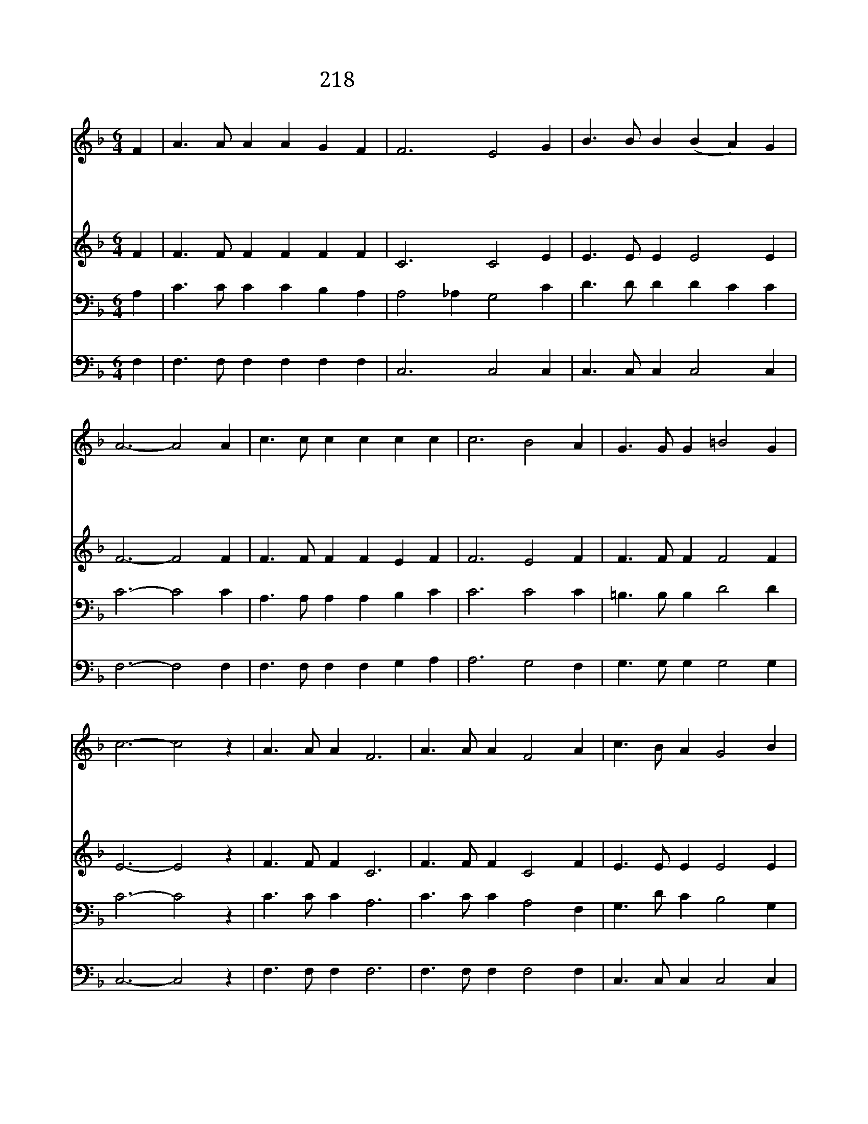 X:286
T:218 주 예수님 내 맘에 오사
Z:H.D.Clarke詞, 曲
Z:Copyright November 29th 1999 by 전도환
Z:All Rights Reserved
%%score 1 2 3 4
L:1/4
M:6/4
I:linebreak $
K:F
V:1 treble
V:2 treble
V:3 bass
V:4 bass
V:1
 F | A3/2 A/ A A G F | F3 E2 G | B3/2 B/ B (B A) G | A3- A2 A | c3/2 c/ c c c c | c3 B2 A | %7
w: 주|예 수 님 내 맘 에|오 사 날|붙 들 어 주 * 시|고 * 내|마 음 에 새 힘 을|주 사 늘|
w: 주|예 수 님 내 맘 에|오 사 내|소 원 다 아 * 시|고 * 내|무 거 운 짐 맡 아|주 사 맘|
w: 주|예 수 님 내 맘 에|오 사 날|정 결 케 하 * 시|고 * 그|은 혜 로 매 맘 에|채 워 늘|
w: 주|예 수 님 내 맘 에|오 사 내|앞 길 인 도 * 하|여 * 이|세 상 을 심 판 할|때 에 날|
 G3/2 G/ G =B2 G | c3- c2 z | A3/2 A/ A F3 | A3/2 A/ A F2 A | c3/2 B/ A G2 B | B3 A2 c | %13
w: 기 쁘 게 합 소|서 *|||||
w: 편 하 게 합 소|서 *|사 랑 의 주|사 랑 의 주 내|맘 속 에 찾 아|오 사 내|
w: 충 만 케 합 소|서 *|||||
w: 흠 없 게 합 소|서 *|||||
 d2 d c2 F | B2 B A2 C | D E F B2 A | G3 F2 | F3 | F3 |] |] %20
w: |||||||
w: 모 든 죄 사|하 시 고 내|상 한 맘 고 치|소 서||||
w: |||||||
w: ||||아|멘||
V:2
 F | F3/2 F/ F F F F | C3 C2 E | E3/2 E/ E E2 E | F3- F2 F | F3/2 F/ F F E F | F3 E2 F | %7
 F3/2 F/ F F2 F | E3- E2 z | F3/2 F/ F C3 | F3/2 F/ F C2 F | E3/2 E/ E E2 E | E F G F2 F | %13
 F2 F F2 F | F E E F2 A, | B, B, C C2 C | (C2 B,) A,2 | D3 | C3 |] |] %20
V:3
 A, | C3/2 C/ C C B, A, | A,2 _A, G,2 C | D3/2 D/ D D C C | C3- C2 C | A,3/2 A,/ A, A, B, C | %6
 C3 C2 C | =B,3/2 B,/ B, D2 D | C3- C2 z | C3/2 C/ C A,3 | C3/2 C/ C A,2 F, | G,3/2 D/ C B,2 G, | %12
 (G,2 C) C2 A, | B,2 B, C2 C | C2 C C2 F, | F, G, F, E,2 F, | E,3 F,2 | B,3 | A,3 |] |] %20
V:4
 F, | F,3/2 F,/ F, F, F, F, | C,3 C,2 C, | C,3/2 C,/ C, C,2 C, | F,3- F,2 F, | %5
 F,3/2 F,/ F, F, G, A, | A,3 G,2 F, | G,3/2 G,/ G, G,2 G, | C,3- C,2 z | F,3/2 F,/ F, F,3 | %10
 F,3/2 F,/ F, F,2 F, | C,3/2 C,/ C, C,2 C, | (C, D, E,) F,2 F, | B,2 B, A,2 A, | G,2 C, F,2 F, | %15
 B,, B,, A,, G,,2 A,,/B,,/ | C,3 F,2 | B,,3 | F,3 |] |] %20
